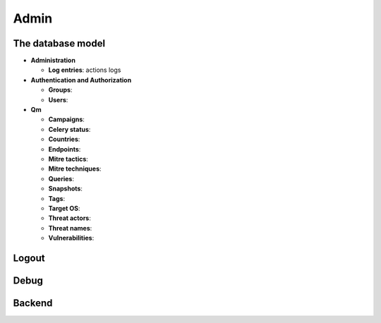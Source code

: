 Admin
#####

The database model
******************

* **Administration**

  * **Log entries**: actions logs

* **Authentication and Authorization**

  * **Groups**: 
  * **Users**: 

* **Qm**

  * **Campaigns**: 	
  * **Celery status**: 	
  * **Countries**: 
  * **Endpoints**: 
  * **Mitre tactics**: 
  * **Mitre techniques**: 
  * **Queries**: 
  * **Snapshots**: 
  * **Tags**: 
  * **Target OS**: 
  * **Threat actors**: 
  * **Threat names**: 
  * **Vulnerabilities**: 

Logout
******

Debug
*****

Backend
*******
